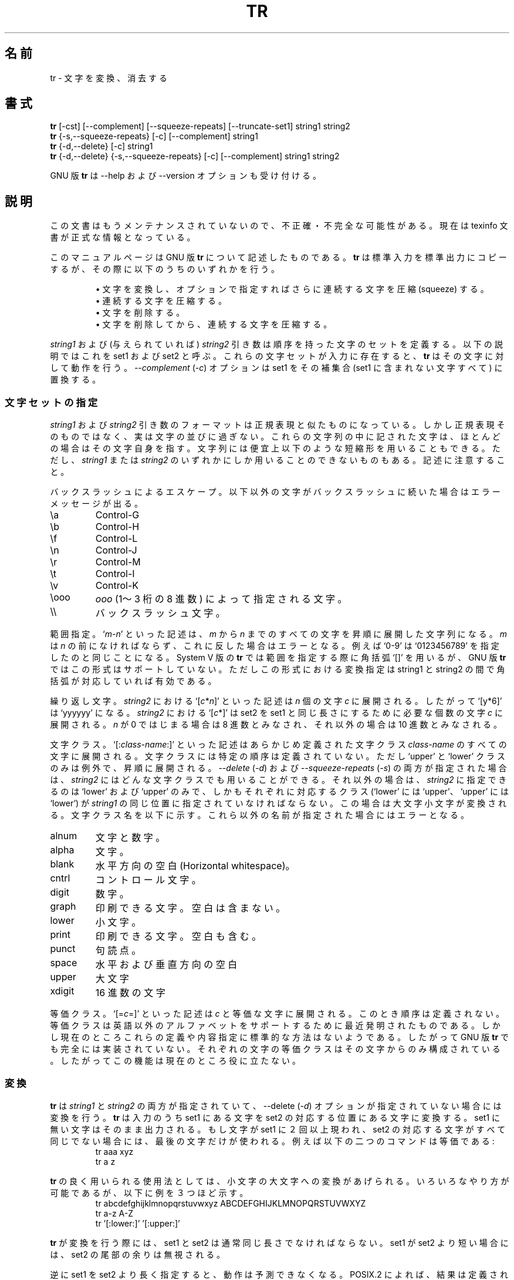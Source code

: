 .\"    This file documents the GNU text utilities.
.\" 
.\"    Copyright (C) 1994, 95, 96 Free Software Foundation, Inc.
.\" 
.\"    Permission is granted to make and distribute verbatim copies of this
.\" manual provided the copyright notice and this permission notice are
.\" preserved on all copies.
.\"  
.\"    Permission is granted to copy and distribute modified versions of
.\" this manual under the conditions for verbatim copying, provided that
.\" the entire resulting derived work is distributed under the terms of a
.\" permission notice identical to this one.
.\"  
.\"    Permission is granted to copy and distribute translations of this
.\" manual into another language, under the above conditions for modified
.\" versions, except that this permission notice may be stated in a
.\" translation approved by the Foundation.
.\" 
.\" Japanese Version Copyright (c) 1997 NAKANO Takeo all rights reserved.
.\" Translated Mon Jul 14 1997 by NAKANO Takeo <nakano@apm.seikei.ac.jp>
.\"
.TH TR 1 "GNU Text Utilities" "FSF" \" -*- nroff -*-
.SH 名前
tr \- 文字を変換、消去する
.SH 書式
.B tr
[\-cst] [\-\-complement] [\-\-squeeze\-repeats]
[\-\-truncate\-set1] string1 string2
.br
.B tr
{\-s,\-\-squeeze\-repeats} [\-c] [\-\-complement] string1
.br
.B tr
{\-d,\-\-delete} [\-c] string1
.br
.B tr
{\-d,\-\-delete} {\-s,\-\-squeeze\-repeats} [\-c] [\-\-complement]
string1 string2
.PP
GNU 版
.B tr
は \-\-help および \-\-version オプションも受け付ける。
.SH 説明
この文書はもうメンテナンスされていないので、不正確・不完全
な可能性がある。現在は texinfo 文書が正式な情報となっている。
.PP
このマニュアルページは GNU 版
.BR tr
について記述したものである。
.B tr
は標準入力を標準出力にコピーするが、その際に以下のうちのいずれかを行う。
.IP
\(bu 文字を変換し、オプションで指定すればさらに連続する文字を圧縮 
(squeeze) する。
.br
\(bu 連続する文字を圧縮する。
.br
\(bu 文字を削除する。
.br
\(bu 文字を削除してから、連続する文字を圧縮する。
.PP
\fIstring1\fP および (与えられていれば) \fIstring2\fP 引き数は順序を持っ
た文字のセットを定義する。以下の説明ではこれを set1 および set2 と呼ぶ。
これらの文字セットが入力に存在すると、
.B tr
はその文字に対して動作を行う。
.I \-\-complement
(\fI\-c\fP) オプションは set1 をその補集合 (set1 に含まれない文字すべ
て) に置換する。
.SS 文字セットの指定
.PP
\fIstring1\fP および \fIstring2\fP 引き数のフォーマットは正規表現と似
たものになっている。しかし正規表現そのものではなく、実は文字の並びに
過ぎない。これらの文字列の中に記された文字は、ほとんどの場合はその文字
自身を指す。文字列には便宜上以下のような短縮形を用いることもできる。た
だし、 \fIstring1\fP または \fIstring2\fP のいずれかにしか用いることの
できないものもある。記述に注意すること。
.PP
バックスラッシュによるエスケープ。以下以外の文字がバックスラッシュに続
いた場合はエラーメッセージが出る。
.IP \ea
Control-G
.IP \eb
Control-H
.IP \ef
Control-L
.IP \en
Control-J
.IP \er
Control-M
.IP \et
Control-I
.IP \ev
Control-K
.IP \eooo
\fIooo\fP (1〜3 桁の 8 進数) によって指定される文字。
.IP \e\e
バックスラッシュ文字。
.PP
範囲指定。 `\fIm\fP\-\fIn\fP' といった記述は、 \fIm\fP から \fIn\fP ま
でのすべての文字を昇順に展開した文字列になる。 \fIm\fP は \fIn\fP の前
になければならず、これに反した場合はエラーとなる。例えば `0\-9' は 
`0123456789' を指定したのと同じことになる。
System V 版の
.B tr
では範囲を指定する際に角括弧 `[]' を用いるが、
GNU 版
.BR tr
ではこの形式はサポートしていない。ただしこの形式における変換指定は
string1 と string2 の間で角括弧が対応していれば有効である。
.PP
繰り返し文字。 \fIstring2\fP における `[\fIc\fP*\fIn\fP]' といった記述
は \fIn\fP 個の文字 \fIc\fP に展開される。したがって `[y*6]' は 
`yyyyyy' になる。 \fIstring2\fP における `[\fIc\fP*]' は set2 を set1 
と同じ長さにするために必要な個数の文字 \fIc\fP に展開される。 
\fIn\fP が 0 ではじまる場合は 8 進数とみなされ、それ以外の場合は 10 進
数とみなされる。
.PP
文字クラス。 `[:\fIclass-name\fP:]' といった記述はあらかじめ定義された
文字クラス \fIclass-name\fP のすべての文字に展開される。文字クラスには
特定の順序は定義されていない。ただし `upper' と `lower' クラスのみは例
外で、昇順に展開される。
.I \-\-delete
(\fI\-d\fP) および
.I \-\-squeeze\-repeats
(\fI\-s\fP) の両方が指定された場合は、 \fIstring2\fP にはどんな文字ク
ラスでも用いることができる。それ以外の場合は、 \fIstring2\fP に指定で
きるのは `lower' および `upper' のみで、しかもそれぞれに対応するクラス
(`lower' には `upper'、 `upper' には `lower') が \fIstring1\fP の同じ
位置に指定されていなければならない。この場合は大文字小文字が変換される。
文字クラス名を以下に示す。これら以外の名前が指定された場合にはエラーと
なる。
.IP alnum
文字と数字。
.IP alpha
文字。
.IP blank
水平方向の空白 (Horizontal whitespace)。
.IP cntrl
コントロール文字。
.IP digit
数字。
.IP graph
印刷できる文字。空白は含まない。
.IP lower
小文字。
.IP print
印刷できる文字。空白も含む。
.IP punct
句読点。
.IP space
水平および垂直方向の空白
.IP upper
大文字
.IP xdigit
16 進数の文字
.PP
等価クラス。 `[=\fIc\fP=]' といった記述は \fIc\fP と等価な文字に展開さ
れる。このとき順序は定義されない。等価クラスは英語以外のアルファベット
をサポートするために最近発明されたものである。しかし現在のところこれら
の定義や内容指定に標準的な方法はないようである。したがって GNU 版
.BR tr
でも完全には実装されていない。それぞれの文字の等価クラスはその文字から
のみ構成されている。したがってこの機能は現在のところ役に立たない。
.SS 変換
.PP
.B tr
は \fIstring1\fP と \fIstring2\fP の両方が指定されていて、 \-\-delete
(\fI\-d\fP) オプションが指定されていない場合には変換を行う。
.B tr
は入力のうち set1 にある文字を set2 の対応する位置にある文字に変換する。
set1 に無い文字はそのまま出力される。もし文字が set1 に２回以上現われ、 
set2 の対応する文字がすべて同じでない場合には、最後の文字だけが使われ
る。例えば以下の二つのコマンドは等価である:
.RS
.nf
tr aaa xyz
tr a z
.fi
.RE
.PP
.B tr
の良く用いられる使用法としては、小文字の大文字への変換があげられる。い
ろいろなやり方が可能であるが、以下に例を３つほど示す。
.RS
.nf
tr abcdefghijklmnopqrstuvwxyz ABCDEFGHIJKLMNOPQRSTUVWXYZ
tr a-z A-Z
tr '[:lower:]' '[:upper:]'
.fi
.RE
.PP
.B tr
が変換を行う際には、 set1 と set2 は通常同じ長さでなければならない。 
set1 が set2 より短い場合には、 set2 の尾部の余りは無視される。
.PP
逆に set1 を set2 より長く指定すると、動作は予測できなくなる。 POSIX.2 
によれば、結果は定義されない。このような場合、 BSD 版
.B tr
では set2 の足りない部分を最後の文字で埋め、 set1 と同じ長さにする。 
また System V 版
.B tr
は set1 の尾部を切り捨てて set2 と同じ長さにする。
.PP
デフォルトでは GNU 版
.B tr
は BSD 版
.B tr
と同じように振る舞う。
また \-\-truncate\-set1 (\fI\-t\fP) オプションが指定された場合には、
GNU 版
.B tr
は System V 版
.B tr
のように振る舞う。このオプションは変換以外の点に関しては無視される。
.PP
System V 版
.B tr
的な振る舞いの下では、 BSD 版の有名な用法:
.RS
.nf
tr -cs A-Za-z0-9 '\e012'
.fi
.RE
は使えなくなる。これはアルファベット文字および数字以外の文字を改行文字
に置換するものであるが、 System V では内容が 0 のバイト (set1 の補集
合の先頭要素) のみを変換することになる。
.SS 繰り返しの圧縮と削除
.PP
\-\-delete (\fI\-d\fP) オプションだけが指定された場合は、
.B tr
は入力のうち set1 にある文字を削除する。
.PP
\-\-squeeze\-repeats (\fI\-s\fP) オプションだけが指定された場合には、
.B tr
は入力のうち、 set1 にある文字の繰り返しを、その文字 1 字に置き換える。
.PP
\-\-delete と \-\-squeeze\-repeats の両方のオプションが指定された場合
には、
.B tr
はまず set1 にある文字を削除し、残りのうち set2 にある文字の繰り返しを
圧縮する。
.PP
The \-\-squeeze\-repeats オプションは変換と共に用いることもできる。この
場合には
.B tr
はまず変換を行い、残りの文字のうち set2 にあるものを圧縮する。
.PP
以下にこれらのオプションの組み合わせの利用例を示す:
.PP
内容が 0 のバイトを削除する:
.RS
tr -d '\e000'
.RE
.PP
すべての単語をそれ自身のみからなる行に変換する。以下はアルファベット文
字、数字以外の文字を改行文字に変換し、改行文字の繰り返しを一つの改行文
字に圧縮する:
.RS
tr -cs '[a-zA-Z0-9]' '[\en*]'
.RE
.PP
改行文字の繰り返しを一つの改行文字に変換する。
.RS
tr -s '\en'
.RE
.PP
GNU 版
.B tr
は、以下のオプションも (他のどんなオプションとの組み合わせでも) 受け付ける。
.TP
.I "\-\-help"
使い方に関するメッセージを標準出力に表示し、実行成功を返して終了する。
.TP
.I "\-\-version"
バージョン情報を標準出力に表示して終了する。
.SS 警告メッセージ
.PP
環境変数 POSIXLY_CORRECT を指定すると、 POSIX.2 との厳密な互換性を保証
するために、警告およびエラーメッセージのいくつかが出力されなくなる。通
常ならば以下のような状況で出るメッセージである。
.PP
1.
.I \-\-delete
オプションが指定されており、
.I \-\-squeeze\-repeats
が指定されておらず、かつ \fIstring2\fP が与えられている場合には、 GNU 
版
.B tr
はデフォルトでは使用法のメッセージを表示して終了する。なぜならこのとき 
\fIstring2\fP は利用されないからである。しかし POSIX 規格によれば、こ
の場合は \fIstring2\fP は単に無視されなければならない。しかし引き数を
黙って無視するのは良くない仕様だと思うのだが。
.PP
2. あいまいな 8 進数エスケープが指定された場合。例えば \e400 は実際に
は \e40 と数字 0 の並びと解釈される。なぜなら 8 進数の 400 が対応する
バイトは存在しないからである。
.PP
GNU 版
.B tr
は BSD や System V との互換性は保証していないことに注意すること。例を
挙げれば、 POSIX 定義にある [:alpha:] や [=c=]、 [c*10] といった指定の
解釈を止めさせるようなオプションは存在しない。また GNU 版
.B tr
は内容が 0 のバイトを自動的には削除しない。一方これまでの UNIX 版では、
このバイトを残す方法の方が存在しない。
